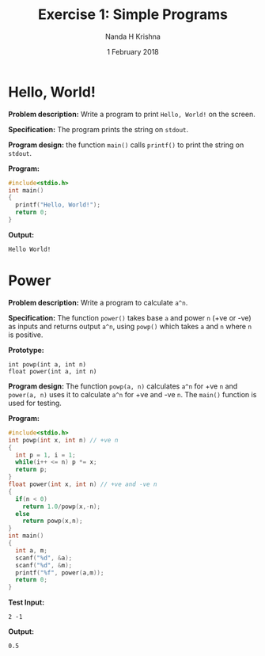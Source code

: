 #+TITLE: Exercise 1: Simple Programs
#+AUTHOR: Nanda H Krishna
#+DATE: 1 February 2018

#+LaTeX_HEADER: \usepackage{palatino}
#+LaTeX_HEADER: \usepackage[top=1in, bottom=1.25in, left=1.25in, right=1.25in]{geometry}
#+LaTeX_HEADER: \usepackage{setspace} \usepackage{parskip}
#+OPTIONS: toc:nil
#+STARTUP: showeverything

#+BEGIN_EXPORT latex
\linespread{1.2}
\setlength{\parindent}{0pt}
#+END_EXPORT
#+PROPERTY: header-args :exports both

* Hello, World!
*Problem description:* Write a program to print =Hello, World!= on the
screen. 

*Specification:* The program prints the string on =stdout=.

*Program design:* the function =main()= calls =printf()= to print the
string on =stdout=.

*Program:*
#+BEGIN_SRC C :cmdline
#include<stdio.h>
int main()
{
  printf("Hello, World!");
  return 0;
}
#+END_SRC

*Output:*
#+RESULTS:
: Hello World!

* Power 

*Problem description:* Write a program to calculate =a^n=.

*Specification:* The function =power()= takes base =a= and power =n=
(+ve or -ve) as inputs and returns output =a^n=, using =powp()= which
takes =a= and =n= where =n= is positive.

*Prototype:*
#+BEGIN_EXAMPLE
int powp(int a, int n)
float power(int a, int n)
#+END_EXAMPLE

*Program design:* The function =powp(a, n)= calculates =a^n= for +ve
=n= and =power(a, n)= uses it to calculate =a^n= for +ve and -ve
=n=. The =main()= function is used for testing.

*Program:*
#+BEGIN_SRC C :cmdline
#include<stdio.h>
int powp(int x, int n) // +ve n
{
  int p = 1, i = 1;
  while(i++ <= n) p *= x;
  return p;
}
float power(int x, int n) // +ve and -ve n
{
  if(n < 0)
    return 1.0/powp(x,-n);
  else
    return powp(x,n);
}
int main()
{
  int a, m;
  scanf("%d", &a);
  scanf("%d", &m);
  printf("%f", power(a,m));
  return 0;
}
#+END_SRC

*Test Input:*
#+BEGIN_EXAMPLE
2 -1
#+END_EXAMPLE

*Output:*
#+RESULTS:
: 0.5
